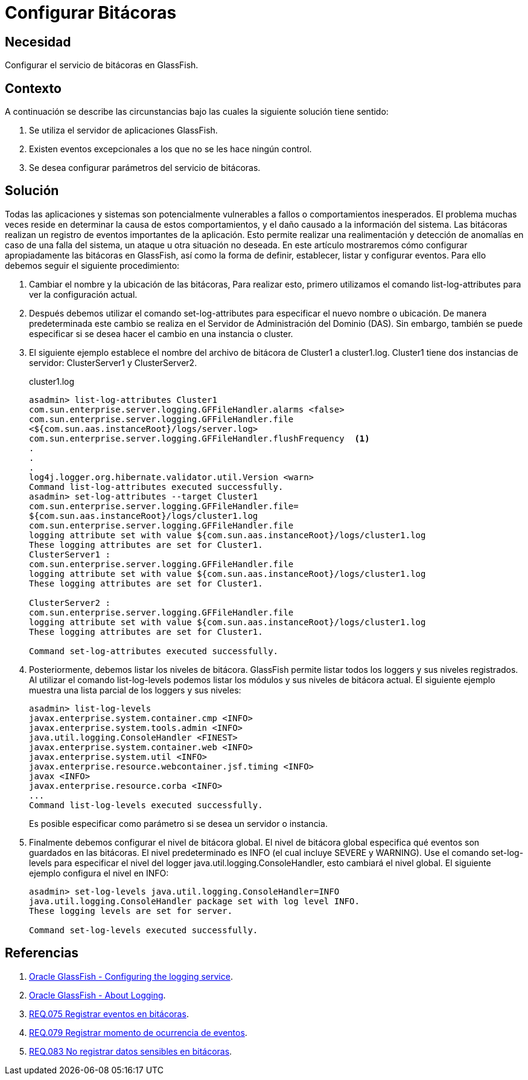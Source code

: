 :slug: products/defends/glassfish/configurar-bitacoras/
:category: glassfish
:description: Nuestros ethical hackers explican como evitar vulnerabilidades de seguridad mediante la programacion segura en GlassFish al configurar bitácoras. Las aplicaciones deben registrar los eventos importantes, facilitando la detección y el rastreo de ataques y situaciones no deseadas.
:keywords: GlassFish, Bitácora, Registro, Eventos, Aplicación, Seguimiento
:defends: yes

= Configurar Bitácoras

== Necesidad

Configurar el servicio de bitácoras en +GlassFish+.

== Contexto

A continuación se describe las circunstancias
bajo las cuales la siguiente solución tiene sentido:

. Se utiliza el servidor de aplicaciones +GlassFish+.
. Existen eventos excepcionales a los que no se les hace ningún control.
. Se desea configurar parámetros del servicio de bitácoras.

== Solución

Todas las aplicaciones y sistemas son potencialmente vulnerables a fallos
o comportamientos inesperados.
El problema muchas veces reside
en determinar la causa de estos comportamientos,
y el daño causado a la información del sistema.
Las bitácoras realizan un registro de eventos importantes de la aplicación.
Esto permite realizar una realimentación y detección de anomalías
en caso de una falla del sistema, un ataque u otra situación no deseada.
En este artículo mostraremos cómo configurar apropiadamente
las bitácoras en +GlassFish+,
así como la forma de definir, establecer, listar y configurar eventos.
Para ello debemos seguir el siguiente procedimiento:

. Cambiar el nombre y la ubicación de las bitácoras,
Para realizar esto, primero utilizamos el comando +list-log-attributes+
para ver la configuración actual.

. Después debemos utilizar el comando +set-log-attributes+
para especificar el nuevo nombre o ubicación.
De manera predeterminada
este cambio se realiza en el Servidor de Administración del Dominio (+DAS+).
Sin embargo, también se puede especificar si se desea hacer el cambio
en una instancia o +cluster+.

. El siguiente ejemplo establece el nombre del archivo de bitácora
de +Cluster1+ a +cluster1.log+.
+Cluster1+ tiene dos instancias de servidor:
+ClusterServer1+ y +ClusterServer2+.
+
.cluster1.log
[source,xml,linenums]
----
asadmin> list-log-attributes Cluster1
com.sun.enterprise.server.logging.GFFileHandler.alarms <false>
com.sun.enterprise.server.logging.GFFileHandler.file
<${com.sun.aas.instanceRoot}/logs/server.log>
com.sun.enterprise.server.logging.GFFileHandler.flushFrequency  <1>
.
.
.
log4j.logger.org.hibernate.validator.util.Version <warn>
Command list-log-attributes executed successfully.
asadmin> set-log-attributes --target Cluster1
com.sun.enterprise.server.logging.GFFileHandler.file=
${com.sun.aas.instanceRoot}/logs/cluster1.log
com.sun.enterprise.server.logging.GFFileHandler.file
logging attribute set with value ${com.sun.aas.instanceRoot}/logs/cluster1.log
These logging attributes are set for Cluster1.
ClusterServer1 :
com.sun.enterprise.server.logging.GFFileHandler.file
logging attribute set with value ${com.sun.aas.instanceRoot}/logs/cluster1.log
These logging attributes are set for Cluster1.

ClusterServer2 :
com.sun.enterprise.server.logging.GFFileHandler.file
logging attribute set with value ${com.sun.aas.instanceRoot}/logs/cluster1.log
These logging attributes are set for Cluster1.

Command set-log-attributes executed successfully.
----

. Posteriormente, debemos listar los niveles de bitácora.
+GlassFish+ permite listar todos los +loggers+ y sus niveles registrados.
Al utilizar el comando +list-log-levels+ podemos listar los módulos
y sus niveles de bitácora actual.
El siguiente ejemplo muestra una lista parcial de los +loggers+ y sus niveles:
+
[source,xml,linenums]
----
asadmin> list-log-levels
javax.enterprise.system.container.cmp <INFO>
javax.enterprise.system.tools.admin <INFO>
java.util.logging.ConsoleHandler <FINEST>
javax.enterprise.system.container.web <INFO>
javax.enterprise.system.util <INFO>
javax.enterprise.resource.webcontainer.jsf.timing <INFO>
javax <INFO>
javax.enterprise.resource.corba <INFO>
...
Command list-log-levels executed successfully.
----
+
Es posible especificar como parámetro si se desea un servidor o instancia.

. Finalmente debemos configurar el nivel de bitácora global.
El nivel de bitácora global especifica qué eventos
son guardados en las bitácoras.
El nivel predeterminado es +INFO+ (el cual incluye +SEVERE+ y +WARNING+).
Use el comando +set-log-levels+ para especificar el nivel
del +logger java.util.logging.ConsoleHandler+,
esto cambiará el nivel global.
El siguiente ejemplo configura el nivel en +INFO+:
+
[source, xml, linenums]
----
asadmin> set-log-levels java.util.logging.ConsoleHandler=INFO
java.util.logging.ConsoleHandler package set with log level INFO.
These logging levels are set for server.

Command set-log-levels executed successfully.
----

== Referencias

. [[r1]] link:https://docs.oracle.com/cd/E18930_01/html/821-2416/gklmn.html#gklni[Oracle GlassFish - Configuring the logging service].
. [[r2]] link:https://docs.oracle.com/cd/E18930_01/html/821-2416/abluk.html#ablul[Oracle GlassFish - About Logging].
. [[r3]] link:../../../products/rules/list/075/[REQ.075 Registrar eventos en bitácoras].
. [[r4]] link:../../../products/rules/list/079/[REQ.079 Registrar momento de ocurrencia de eventos].
. [[r5]] link:../../../products/rules/list/083/[REQ.083 No registrar datos sensibles en bitácoras].
